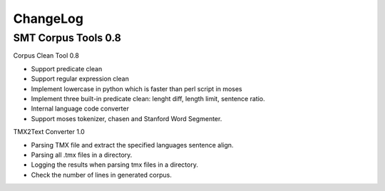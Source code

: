 ChangeLog
=========

SMT Corpus Tools 0.8
--------------------

Corpus Clean Tool 0.8

* Support predicate clean
* Support regular expression clean
* Implement lowercase in python which is faster than perl script in moses
* Implement three built-in predicate clean: lenght diff, length limit, sentence ratio.
* Internal language code converter
* Support moses tokenizer, chasen and Stanford Word Segmenter.

TMX2Text Converter 1.0

* Parsing TMX file and extract the specified languages sentence align.
* Parsing all .tmx files in a directory.
* Logging the results when parsing tmx files in a directory.
* Check the number of lines in generated corpus.
